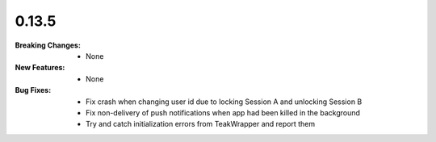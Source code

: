 0.13.5
------
:Breaking Changes:
    * None
:New Features:
    * None
:Bug Fixes:
    * Fix crash when changing user id due to locking Session A and unlocking Session B
    * Fix non-delivery of push notifications when app had been killed in the background
    * Try and catch initialization errors from TeakWrapper and report them
